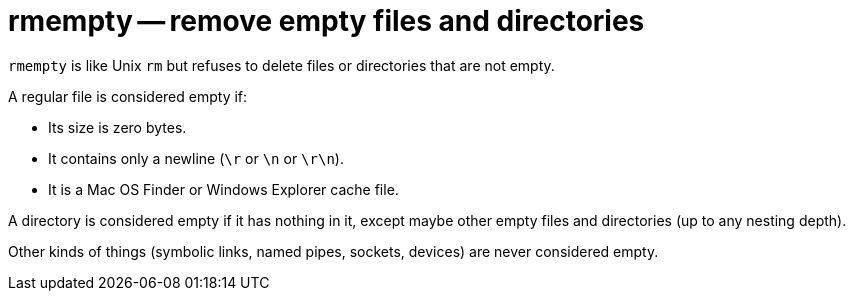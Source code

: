 # rmempty -- remove empty files and directories

`rmempty` is like Unix `rm` but refuses to delete files or directories
that are not empty.

A regular file is considered empty if:

* Its size is zero bytes.
* It contains only a newline (`\r` or `\n` or `\r\n`).
* It is a Mac OS Finder or Windows Explorer cache file.

A directory is considered empty if it has nothing in it, except maybe
other empty files and directories (up to any nesting depth).

Other kinds of things (symbolic links, named pipes, sockets, devices)
are never considered empty.
